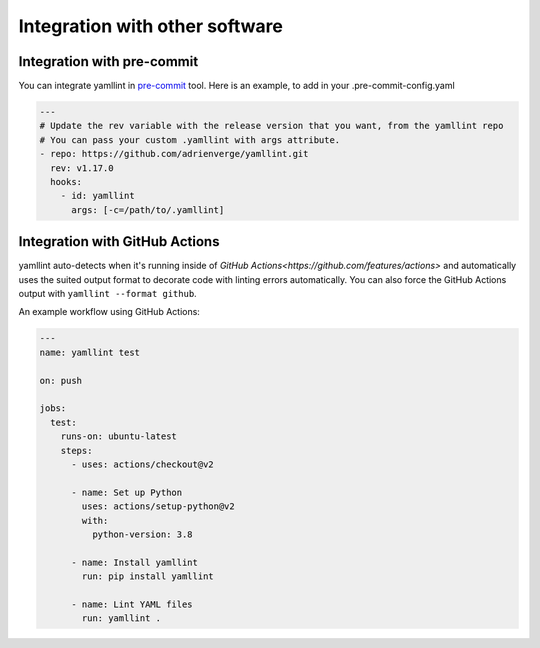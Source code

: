 Integration with other software
===============================

Integration with pre-commit
---------------------------

You can integrate yamllint in `pre-commit <http://pre-commit.com/>`_ tool.
Here is an example, to add in your .pre-commit-config.yaml

.. code:: yaml

  ---
  # Update the rev variable with the release version that you want, from the yamllint repo
  # You can pass your custom .yamllint with args attribute.
  - repo: https://github.com/adrienverge/yamllint.git
    rev: v1.17.0
    hooks:
      - id: yamllint
        args: [-c=/path/to/.yamllint]

Integration with GitHub Actions
-------------------------------

yamllint auto-detects when it's running inside of `GitHub
Actions<https://github.com/features/actions>` and automatically uses the suited
output format to decorate code with linting errors automatically. You can also
force the GitHub Actions output with ``yamllint --format github``.

An example workflow using GitHub Actions:

.. code:: yaml

   ---
   name: yamllint test

   on: push

   jobs:
     test:
       runs-on: ubuntu-latest
       steps:
         - uses: actions/checkout@v2

         - name: Set up Python
           uses: actions/setup-python@v2
           with:
             python-version: 3.8

         - name: Install yamllint
           run: pip install yamllint

         - name: Lint YAML files
           run: yamllint .
